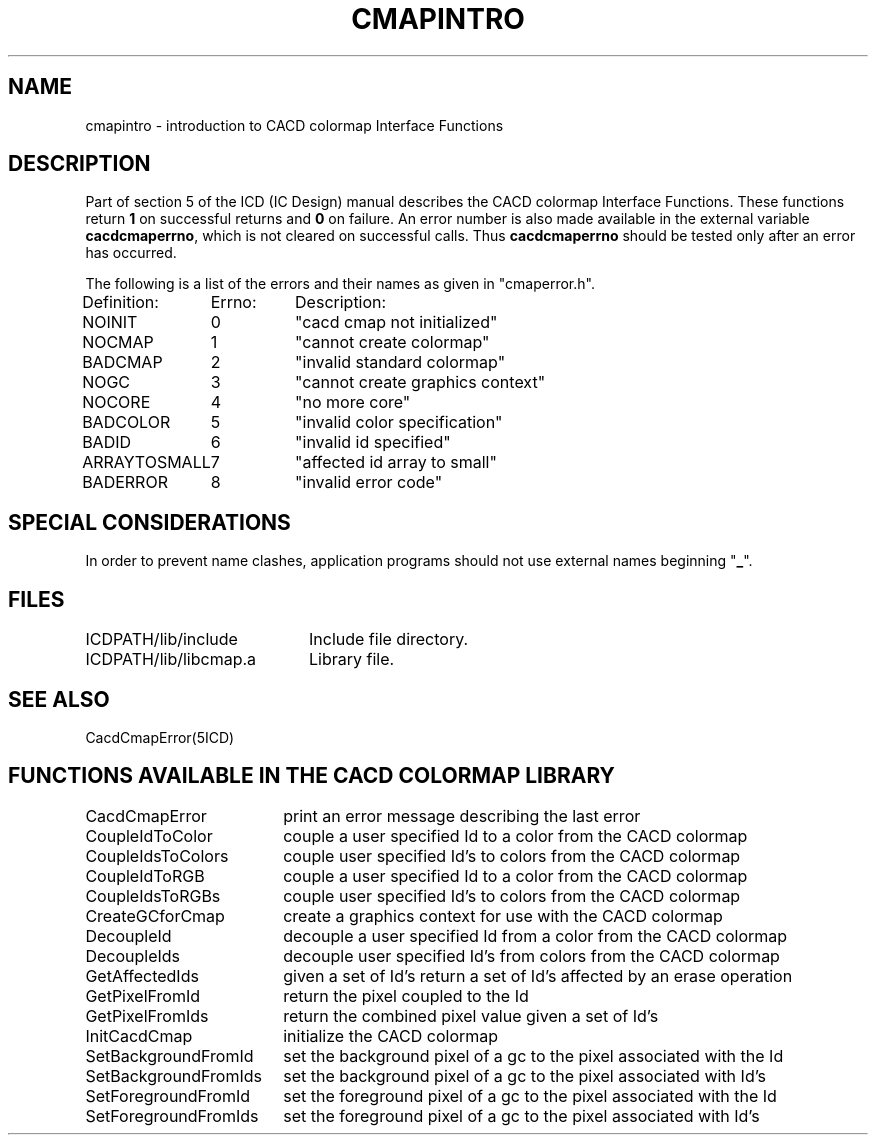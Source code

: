 .TH CMAPINTRO 5ICD "9/9/88"
.UC 4
.SH NAME
cmapintro - introduction to CACD colormap Interface Functions
.SH DESCRIPTION
Part of section 5 of the ICD (IC Design) manual describes
the CACD colormap Interface Functions.
These functions return \fB1\fP on successful returns and \fB0\fP
on failure.
An error number is also made available in the external
variable \fBcacdcmaperrno\fP,
which is not cleared on successful calls.
Thus \fBcacdcmaperrno\fP should be tested only after an error has occurred.

The following is a list of the errors and their
names as given in "cmaperror.h".
.nf
.ie n .ta 16 24
.el .ta \w'ARRAYTOSMALL      'u \w'ARRAYTOSMALL      20          'u

Definition:	Errno:	Description:

NOINIT	0	"cacd cmap not initialized"
NOCMAP	1	"cannot create colormap"
BADCMAP	2	"invalid standard colormap"
NOGC	3	"cannot create graphics context"
NOCORE	4	"no more core"
BADCOLOR	5	"invalid color specification"
BADID	6	"invalid id specified"
ARRAYTOSMALL	7	"affected id array to small"
BADERROR	8	"invalid error code"
.fi
.SH SPECIAL CONSIDERATIONS
In order to prevent name clashes,
application programs should not use external names beginning
"\fB_\fP".
.SH FILES
.nf
.ta \w'ICDPATH/lib/libcmap.a      'u
ICDPATH/lib/include	Include file directory.
ICDPATH/lib/libcmap.a	Library file.
.fi
.SH SEE ALSO
CacdCmapError(5ICD)
.SH "FUNCTIONS AVAILABLE IN THE CACD COLORMAP LIBRARY"
.nf
.ta \w'SetBackgroundFromIds     'u
CacdCmapError	print an error message describing the last error
CoupleIdToColor	couple a user specified Id to a color from the CACD colormap
CoupleIdsToColors	couple user specified Id's to colors from the CACD colormap
CoupleIdToRGB	couple a user specified Id to a color from the CACD colormap
CoupleIdsToRGBs	couple user specified Id's to colors from the CACD colormap
CreateGCforCmap	create a graphics context for use with the CACD colormap
DecoupleId	decouple a user specified Id from a color from the CACD colormap
DecoupleIds	decouple user specified Id's from colors from the CACD colormap
GetAffectedIds	given a set of Id's return a set of Id's affected by an erase operation
GetPixelFromId	return the pixel coupled to the Id
GetPixelFromIds	return the combined pixel value given a set of Id's
InitCacdCmap	initialize the CACD colormap
SetBackgroundFromId	set the background pixel of a gc to the pixel associated with the Id
SetBackgroundFromIds	set the background pixel of a gc to the pixel associated with Id's
SetForegroundFromId	set the foreground pixel of a gc to the pixel associated with the Id
SetForegroundFromIds	set the foreground pixel of a gc to the pixel associated with Id's
.fi
